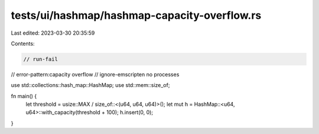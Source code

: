 tests/ui/hashmap/hashmap-capacity-overflow.rs
=============================================

Last edited: 2023-03-30 20:35:59

Contents:

.. code-block:: rs

    // run-fail
// error-pattern:capacity overflow
// ignore-emscripten no processes

use std::collections::hash_map::HashMap;
use std::mem::size_of;

fn main() {
    let threshold = usize::MAX / size_of::<(u64, u64, u64)>();
    let mut h = HashMap::<u64, u64>::with_capacity(threshold + 100);
    h.insert(0, 0);
}


